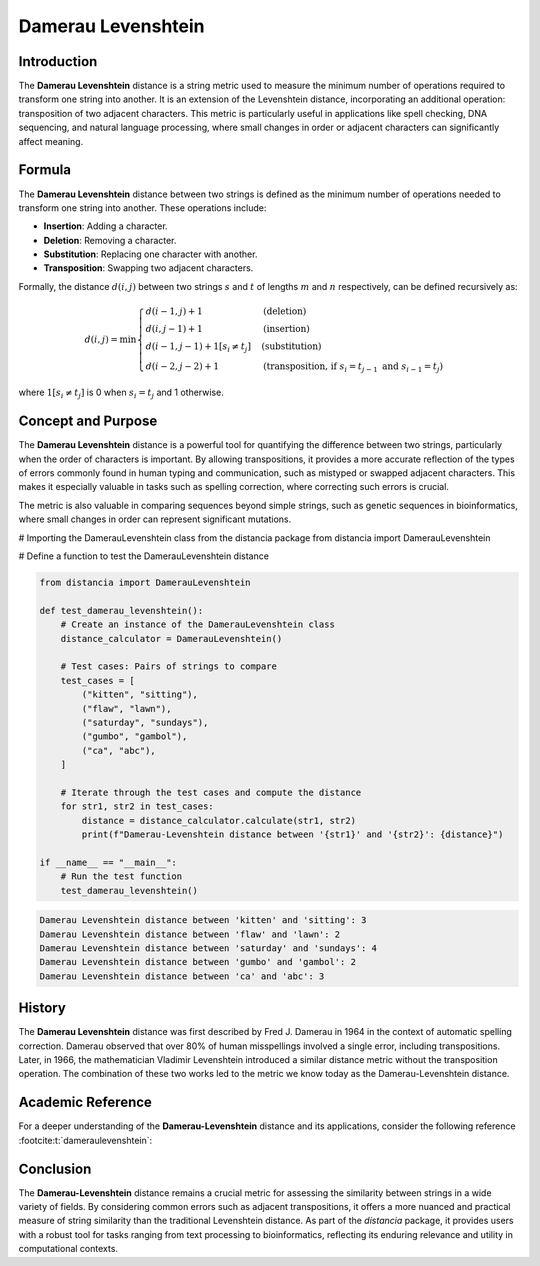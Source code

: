 Damerau Levenshtein
==================

Introduction
------------

The **Damerau Levenshtein** distance is a string metric used to measure the minimum number of operations required to transform one string into another. It is an extension of the Levenshtein distance, incorporating an additional operation: transposition of two adjacent characters. This metric is particularly useful in applications like spell checking, DNA sequencing, and natural language processing, where small changes in order or adjacent characters can significantly affect meaning.

Formula
-------

The **Damerau Levenshtein** distance between two strings is defined as the minimum number of operations needed to transform one string into another. These operations include:

- **Insertion**: Adding a character.
- **Deletion**: Removing a character.
- **Substitution**: Replacing one character with another.
- **Transposition**: Swapping two adjacent characters.

Formally, the distance :math:`d(i, j)` between two strings :math:`s` and :math:`t` of lengths :math:`m` and :math:`n` respectively, can be defined recursively as:

.. math::

    d(i, j) = \min \begin{cases} 
    d(i-1, j) + 1 & \text{(deletion)} \\
    d(i, j-1) + 1 & \text{(insertion)} \\
    d(i-1, j-1) + 1[s_i \neq t_j] & \text{(substitution)} \\
    d(i-2, j-2) + 1 & \text{(transposition, if } s_i = t_{j-1} \text{ and } s_{i-1} = t_j\text{)} 
    \end{cases}

where :math:`1[s_i \neq t_j]` is 0 when :math:`s_i = t_j` and 1 otherwise.

Concept and Purpose
-------------------

The **Damerau Levenshtein** distance is a powerful tool for quantifying the difference between two strings, particularly when the order of characters is important. By allowing transpositions, it provides a more accurate reflection of the types of errors commonly found in human typing and communication, such as mistyped or swapped adjacent characters. This makes it especially valuable in tasks such as spelling correction, where correcting such errors is crucial.

The metric is also valuable in comparing sequences beyond simple strings, such as genetic sequences in bioinformatics, where small changes in order can represent significant mutations.

# Importing the DamerauLevenshtein class from the distancia package
from distancia import DamerauLevenshtein

# Define a function to test the DamerauLevenshtein distance

.. code-block:: python

    from distancia import DamerauLevenshtein  

    def test_damerau_levenshtein():
        # Create an instance of the DamerauLevenshtein class
        distance_calculator = DamerauLevenshtein()

        # Test cases: Pairs of strings to compare
        test_cases = [
            ("kitten", "sitting"),
            ("flaw", "lawn"),
            ("saturday", "sundays"),
            ("gumbo", "gambol"),
            ("ca", "abc"),
        ]

        # Iterate through the test cases and compute the distance
        for str1, str2 in test_cases:
            distance = distance_calculator.calculate(str1, str2)
            print(f"Damerau-Levenshtein distance between '{str1}' and '{str2}': {distance}")

    if __name__ == "__main__":
        # Run the test function
        test_damerau_levenshtein()

.. code-block:: python

    Damerau Levenshtein distance between 'kitten' and 'sitting': 3
    Damerau Levenshtein distance between 'flaw' and 'lawn': 2
    Damerau Levenshtein distance between 'saturday' and 'sundays': 4
    Damerau Levenshtein distance between 'gumbo' and 'gambol': 2
    Damerau Levenshtein distance between 'ca' and 'abc': 3


History
-------

The **Damerau Levenshtein** distance was first described by Fred J. Damerau in 1964 in the context of automatic spelling correction. Damerau observed that over 80% of human misspellings involved a single error, including transpositions. Later, in 1966, the mathematician Vladimir Levenshtein introduced a similar distance metric without the transposition operation. The combination of these two works led to the metric we know today as the Damerau-Levenshtein distance.

Academic Reference
------------------

For a deeper understanding of the **Damerau-Levenshtein** distance and its applications, consider the following reference :footcite:t:`dameraulevenshtein`:

.. footbibliography::

    

Conclusion
----------

The **Damerau-Levenshtein** distance remains a crucial metric for assessing the similarity between strings in a wide variety of fields. By considering common errors such as adjacent transpositions, it offers a more nuanced and practical measure of string similarity than the traditional Levenshtein distance. As part of the `distancia` package, it provides users with a robust tool for tasks ranging from text processing to bioinformatics, reflecting its enduring relevance and utility in computational contexts.

